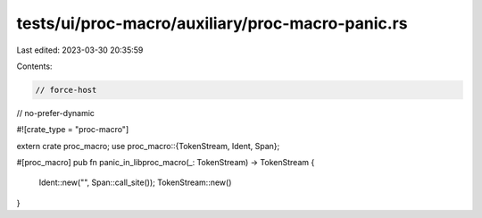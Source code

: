 tests/ui/proc-macro/auxiliary/proc-macro-panic.rs
=================================================

Last edited: 2023-03-30 20:35:59

Contents:

.. code-block:: rs

    // force-host
// no-prefer-dynamic

#![crate_type = "proc-macro"]

extern crate proc_macro;
use proc_macro::{TokenStream, Ident, Span};

#[proc_macro]
pub fn panic_in_libproc_macro(_: TokenStream) -> TokenStream {
    Ident::new("", Span::call_site());
    TokenStream::new()
}


